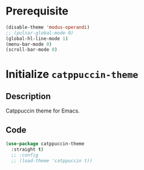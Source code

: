 * Prerequisite
#+begin_src emacs-lisp
  (disable-theme 'modus-operandi)
  ;; (pulsar-global-mode 0)
  (global-hl-line-mode 1)
  (menu-bar-mode 0)
  (scroll-bar-mode 0)
#+end_src
* Initialize =catppuccin-theme=
** Description
Catppuccin theme for Emacs.
** Code
#+begin_src emacs-lisp
  (use-package catppuccin-theme
	:straight t)
	;; :config
	;; (load-theme 'catppuccin t))
#+end_src
